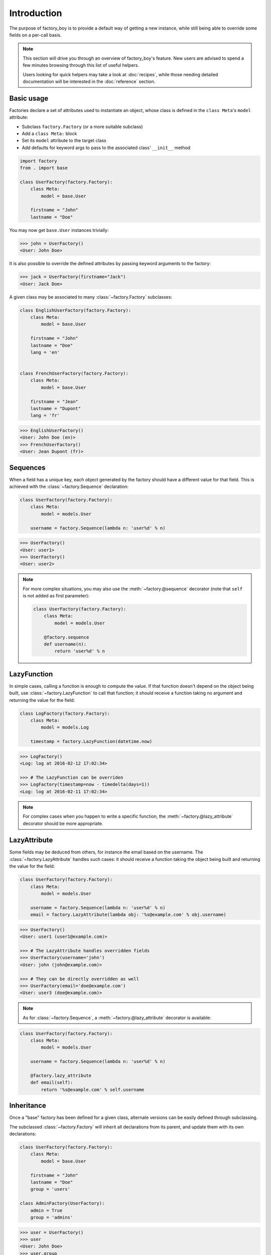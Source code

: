 Introduction
============


The purpose of factory_boy is to provide a default way of getting a new instance,
while still being able to override some fields on a per-call basis.


.. note:: This section will drive you through an overview of factory_boy's feature.
          New users are advised to spend a few minutes browsing through this list
          of useful helpers.

          Users looking for quick helpers may take a look at :doc:`recipes`,
          while those needing detailed documentation will be interested in the :doc:`reference` section.


Basic usage
-----------


Factories declare a set of attributes used to instantiate an object, whose class is defined in the ``class Meta``'s ``model`` attribute:

- Subclass ``factory.Factory`` (or a more suitable subclass)
- Add a ``class Meta:`` block
- Set its ``model`` attribute to the target class
- Add defaults for keyword args to pass to the associated class' ``__init__`` method


.. code-block:: python

    import factory
    from . import base

    class UserFactory(factory.Factory):
        class Meta:
            model = base.User

        firstname = "John"
        lastname = "Doe"

You may now get ``base.User`` instances trivially:

.. code-block:: pycon

    >>> john = UserFactory()
    <User: John Doe>

It is also possible to override the defined attributes by passing keyword arguments to the factory:

.. code-block:: pycon

    >>> jack = UserFactory(firstname="Jack")
    <User: Jack Doe>


A given class may be associated to many :class:`~factory.Factory` subclasses:

.. code-block:: python

    class EnglishUserFactory(factory.Factory):
        class Meta:
            model = base.User

        firstname = "John"
        lastname = "Doe"
        lang = 'en'


    class FrenchUserFactory(factory.Factory):
        class Meta:
            model = base.User

        firstname = "Jean"
        lastname = "Dupont"
        lang = 'fr'


.. code-block:: pycon

    >>> EnglishUserFactory()
    <User: John Doe (en)>
    >>> FrenchUserFactory()
    <User: Jean Dupont (fr)>


Sequences
---------

When a field has a unique key, each object generated by the factory should have a different value for that field.
This is achieved with the :class:`~factory.Sequence` declaration:

.. code-block:: python

    class UserFactory(factory.Factory):
        class Meta:
            model = models.User

        username = factory.Sequence(lambda n: 'user%d' % n)

.. code-block:: pycon

    >>> UserFactory()
    <User: user1>
    >>> UserFactory()
    <User: user2>

.. note:: For more complex situations, you may also use the :meth:`~factory.@sequence` decorator (note that ``self`` is not added as first parameter):

          .. code-block:: python

            class UserFactory(factory.Factory):
                class Meta:
                    model = models.User

                @factory.sequence
                def username(n):
                    return 'user%d' % n


LazyFunction
------------

In simple cases, calling a function is enough to compute the value. If that function doesn't depend on the object
being built, use :class:`~factory.LazyFunction` to call that function; it should receive a function taking no
argument and returning the value for the field:

.. code-block:: python

    class LogFactory(factory.Factory):
        class Meta:
            model = models.Log

        timestamp = factory.LazyFunction(datetime.now)

.. code-block:: pycon

    >>> LogFactory()
    <Log: log at 2016-02-12 17:02:34>

    >>> # The LazyFunction can be overriden
    >>> LogFactory(timestamp=now - timedelta(days=1))
    <Log: log at 2016-02-11 17:02:34>


.. note:: For complex cases when you happen to write a specific function,
          the :meth:`~factory.@lazy_attribute` decorator should be more appropriate.


LazyAttribute
-------------

Some fields may be deduced from others, for instance the email based on the username.
The :class:`~factory.LazyAttribute` handles such cases: it should receive a function
taking the object being built and returning the value for the field:

.. code-block:: python

    class UserFactory(factory.Factory):
        class Meta:
            model = models.User

        username = factory.Sequence(lambda n: 'user%d' % n)
        email = factory.LazyAttribute(lambda obj: '%s@example.com' % obj.username)

.. code-block:: pycon

    >>> UserFactory()
    <User: user1 (user1@example.com)>

    >>> # The LazyAttribute handles overridden fields
    >>> UserFactory(username='john')
    <User: john (john@example.com)>

    >>> # They can be directly overridden as well
    >>> UserFactory(email='doe@example.com')
    <User: user3 (doe@example.com)>


.. note:: As for :class:`~factory.Sequence`, a :meth:`~factory.@lazy_attribute` decorator is available:


.. code-block:: python

    class UserFactory(factory.Factory):
        class Meta:
            model = models.User

        username = factory.Sequence(lambda n: 'user%d' % n)

        @factory.lazy_attribute
        def email(self):
            return '%s@example.com' % self.username


Inheritance
-----------


Once a "base" factory has been defined for a given class,
alternate versions can be easily defined through subclassing.

The subclassed :class:`~factory.Factory` will inherit all declarations from its parent,
and update them with its own declarations:

.. code-block:: python

    class UserFactory(factory.Factory):
        class Meta:
            model = base.User

        firstname = "John"
        lastname = "Doe"
        group = 'users'

    class AdminFactory(UserFactory):
        admin = True
        group = 'admins'

.. code-block:: pycon

    >>> user = UserFactory()
    >>> user
    <User: John Doe>
    >>> user.group
    'users'

    >>> admin = AdminFactory()
    >>> admin
    <User: John Doe (admin)>
    >>> admin.group  # The AdminFactory field has overridden the base field
    'admins'


Any argument of all factories in the chain can easily be overridden:

.. code-block:: pycon

    >>> super_admin = AdminFactory(group='superadmins', lastname="Lennon")
    >>> super_admin
    <User: John Lennon (admin)>
    >>> super_admin.group  # Overridden at call time
    'superadmins'


Non-kwarg arguments
-------------------

Some classes take a few, non-kwarg arguments first.

This is handled by the :data:`~factory.FactoryOptions.inline_args` attribute:

.. code-block:: python

    class MyFactory(factory.Factory):
        class Meta:
            model = MyClass
            inline_args = ('x', 'y')

        x = 1
        y = 2
        z = 3

.. code-block:: pycon

    >>> MyFactory(y=4)
    <MyClass(1, 4, z=3)>


Altering a factory's behaviour: parameters and traits
-----------------------------------------------------

Some classes are better described with a few, simple parameters, that aren't fields on the actual model.
In that case, use a :attr:`~factory.Factory.Params` declaration:

.. code-block:: python

    class RentalFactory(factory.Factory):
        class Meta:
            model = Rental

        begin = factory.fuzzy.FuzzyDate(start_date=datetime.date(2000, 1, 1))
        end = factory.LazyAttribute(lambda o: o.begin + o.duration)

        class Params:
            duration = 12

.. code-block:: pycon

    >>> RentalFactory(duration=0)
    <Rental: 2012-03-03 -> 2012-03-03>
    >>> RentalFactory(duration=10)
    <Rental: 2008-12-16 -> 2012-12-26>


When many fields should be updated based on a flag, use :class:`Traits <factory.Trait>` instead:

.. code-block:: python

    class OrderFactory(factory.Factory):
        status = 'pending'
        shipped_by = None
        shipped_on = None

        class Meta:
            model = Order

        class Params:
            shipped = factory.Trait(
                status='shipped',
                shipped_by=factory.SubFactory(EmployeeFactory),
                shipped_on=factory.LazyFunction(datetime.date.today),
            )

A trait is toggled by a single boolean value:

.. code-block:: pycon

    >>> OrderFactory()
    <Order: pending>
    >>> OrderFactory(shipped=True)
    <Order: shipped by John Doe on 2016-04-02>


Strategies
----------

All factories support two built-in strategies:

* ``build`` provides a local object
* ``create`` instantiates a local object, and saves it to the database.

.. note:: For 1.X versions, the ``create`` will actually call ``AssociatedClass.objects.create``,
          as for a Django model.

          Starting from 2.0, :meth:`factory.Factory.create` simply calls ``AssociatedClass(**kwargs)``.
          You should use :class:`~factory.django.DjangoModelFactory` for Django models.


When a :class:`~factory.Factory` includes related fields (:class:`~factory.SubFactory`, :class:`~factory.RelatedFactory`),
the parent's strategy will be pushed onto related factories.


Calling a :class:`~factory.Factory` subclass will provide an object through the default strategy:

.. code-block:: python

    class MyFactory(factory.Factory):
        class Meta:
            model = MyClass

.. code-block:: pycon

    >>> MyFactory.create()
    <MyFactory: X (saved)>

    >>> MyFactory.build()
    <MyFactory: X (unsaved)>

    >>> MyFactory()  # equivalent to MyFactory.create()
    <MyClass: X (saved)>


The default strategy can be changed by setting the ``class Meta`` :attr:`~factory.FactoryOptions.strategy` attribute.



